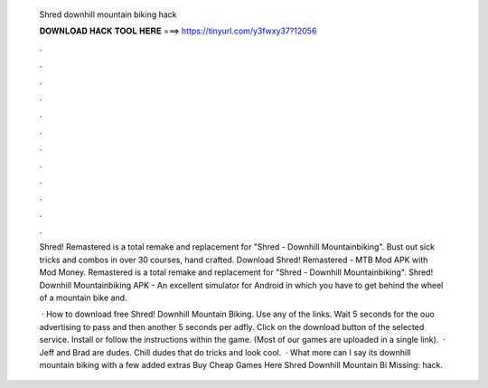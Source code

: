   Shred downhill mountain biking hack
  
  
  
  𝐃𝐎𝐖𝐍𝐋𝐎𝐀𝐃 𝐇𝐀𝐂𝐊 𝐓𝐎𝐎𝐋 𝐇𝐄𝐑𝐄 ===> https://tinyurl.com/y3fwxy37?12056
  
  
  
  .
  
  
  
  .
  
  
  
  .
  
  
  
  .
  
  
  
  .
  
  
  
  .
  
  
  
  .
  
  
  
  .
  
  
  
  .
  
  
  
  .
  
  
  
  .
  
  
  
  .
  
  Shred! Remastered is a total remake and replacement for "Shred - Downhill Mountainbiking". Bust out sick tricks and combos in over 30 courses, hand crafted. Download Shred! Remastered - MTB Mod APK with Mod Money. Remastered is a total remake and replacement for "Shred - Downhill Mountainbiking". Shred! Downhill Mountainbiking APK - An excellent simulator for Android in which you have to get behind the wheel of a mountain bike and.
  
   · How to download free Shred! Downhill Mountain Biking. Use any of the links. Wait 5 seconds for the ouo advertising to pass and then another 5 seconds per adfly. Click on the download button of the selected service. Install  or follow the instructions within the game. (Most of our games are uploaded in a single link).  · Jeff and Brad are dudes. Chill dudes that do tricks and look cool.  · What more can I say its downhill mountain biking with a few added extras Buy Cheap Games Here  Shred Downhill Mountain Bi Missing: hack.
